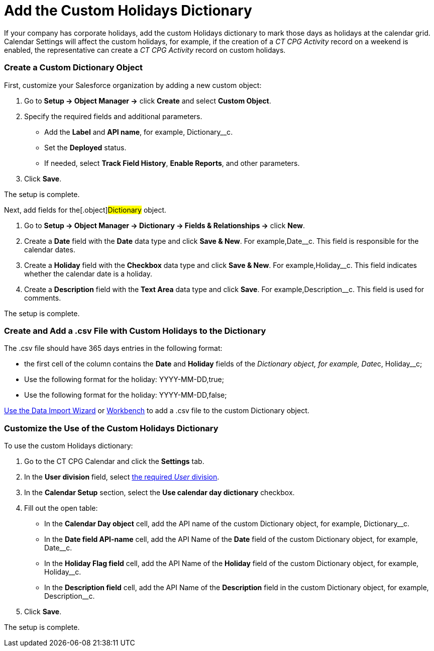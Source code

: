 = Add the Custom Holidays Dictionary

If your company has corporate holidays, add the custom Holidays
dictionary to mark those days as holidays at the calendar grid. Calendar
Settings will affect the custom holidays, for example, if the creation
of a _CT CPG Activity_ record on a weekend is enabled, the
representative can create a _CT CPG Activity_ record on custom holidays.

:toc: :toclevels: 3

[[h2_1222324904]]
=== Create a Custom Dictionary Object

First, customize your Salesforce organization by adding a new custom
object:

. Go to *Setup → Object Manager →* click *Create* and select *Custom
Object*.
. Specify the required fields and additional parameters.
* Add the *Label* and *API name*, for example,
[.apiobject]#Dictionary__c#.
* Set the *Deployed* status.
* If needed, select *Track Field History*, *Enable Reports*, and other
parameters.
. Click *Save*.

The setup is complete.



Next, add fields for the[.object]#Dictionary# object.

. Go to *Setup →  Object Manager → Dictionary → Fields & Relationships
→* click *New*.
. Create a *Date* field with the *Date* data type and click *Save &
New*. For example,[.apiobject]#Date__c#. This field is
responsible for the calendar dates.
. Create a *Holiday* field with the *Checkbox* data type and click *Save
& New*. For example,[.apiobject]#Holiday__c#. This field
indicates whether the calendar date is a holiday.
. Create a *Description* field with the *Text Area* data type and click
*Save*. For example,[.apiobject]#Description__c#. This
field is used for comments.

The setup is complete.

[[h2__1902867138]]
=== Create and Add a .csv File with Custom Holidays to the Dictionary

The .csv file should have 365 days entries in the following format:

* the first cell of the column contains the *Date* and *Holiday* fields
of the __[.object]#Dictionary# object, for example,
[.apiobject]#Date__c, Holiday__c#;
* Use the following format for the holiday:
[.apiobject]#YYYY-MM-DD,true#;
* Use the following format for the holiday:
[.apiobject]#YYYY-MM-DD,false#;



https://trailhead.salesforce.com/content/learn/modules/lex_implementation_data_management/lex_implementation_data_import[Use
the Data Import Wizard] or
https://workbench.developerforce.com/login.php[Workbench] to add a .csv
file to the custom Dictionary__ __object.

[[h2_1760066578]]
=== Customize the Use of the Custom Holidays Dictionary

To use the custom Holidays dictionary:

. Go to the CT CPG Calendar and click the *Settings* tab.
. In the *User division* field, select xref:admin-guide/configuring-targeting-and-marketing-cycles/add-a-new-division[the
required _User_ division].
. In the *Calendar Setup* section, select the *Use calendar day
dictionary* checkbox.
. Fill out the open table:
* In the *Calendar Day object* cell, add the API name of the
custom Dictionary object, for example, Dictionary__c.
* In the *Date field API-name* cell, add the API Name of the *Date*
field of the custom Dictionary object, for example, Date__c.
* In the *Holiday Flag field* cell, add the API Name of the *Holiday*
field of the custom Dictionary object, for example, Holiday__c.
* In the *Description field* cell, add the API Name of the *Description*
field in the custom Dictionary object, for example, Description__c.
. Click *Save*.

The setup is complete.

ifdef::hidden[]

The Holidays are marked with a red color and, if the Allow holiday
events option is selected, a user can create CT CPG Activities on these
days.



image:588219261.png[]
